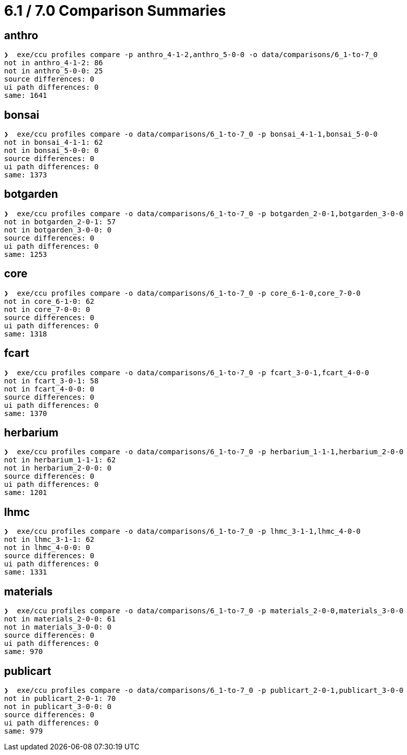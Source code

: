 = 6.1 / 7.0 Comparison Summaries

== anthro

[source]
----
❯  exe/ccu profiles compare -p anthro_4-1-2,anthro_5-0-0 -o data/comparisons/6_1-to-7_0
not in anthro_4-1-2: 86
not in anthro_5-0-0: 25
source differences: 0
ui path differences: 0
same: 1641
----

== bonsai

[source]
----
❯  exe/ccu profiles compare -o data/comparisons/6_1-to-7_0 -p bonsai_4-1-1,bonsai_5-0-0
not in bonsai_4-1-1: 62
not in bonsai_5-0-0: 0
source differences: 0
ui path differences: 0
same: 1373
----

== botgarden

[source]
----
❯  exe/ccu profiles compare -o data/comparisons/6_1-to-7_0 -p botgarden_2-0-1,botgarden_3-0-0
not in botgarden_2-0-1: 57
not in botgarden_3-0-0: 0
source differences: 0
ui path differences: 0
same: 1253
----

== core

[source]
----
❯  exe/ccu profiles compare -o data/comparisons/6_1-to-7_0 -p core_6-1-0,core_7-0-0
not in core_6-1-0: 62
not in core_7-0-0: 0
source differences: 0
ui path differences: 0
same: 1318
----

== fcart

[source]
----
❯  exe/ccu profiles compare -o data/comparisons/6_1-to-7_0 -p fcart_3-0-1,fcart_4-0-0
not in fcart_3-0-1: 58
not in fcart_4-0-0: 0
source differences: 0
ui path differences: 0
same: 1370
----

== herbarium

[source]
----
❯  exe/ccu profiles compare -o data/comparisons/6_1-to-7_0 -p herbarium_1-1-1,herbarium_2-0-0
not in herbarium_1-1-1: 62
not in herbarium_2-0-0: 0
source differences: 0
ui path differences: 0
same: 1201
----

== lhmc

[source]
----
❯  exe/ccu profiles compare -o data/comparisons/6_1-to-7_0 -p lhmc_3-1-1,lhmc_4-0-0
not in lhmc_3-1-1: 62
not in lhmc_4-0-0: 0
source differences: 0
ui path differences: 0
same: 1331
----

== materials

[source]
----
❯  exe/ccu profiles compare -o data/comparisons/6_1-to-7_0 -p materials_2-0-0,materials_3-0-0
not in materials_2-0-0: 61
not in materials_3-0-0: 0
source differences: 0
ui path differences: 0
same: 970
----

== publicart

[source]
----
❯  exe/ccu profiles compare -o data/comparisons/6_1-to-7_0 -p publicart_2-0-1,publicart_3-0-0
not in publicart_2-0-1: 70
not in publicart_3-0-0: 0
source differences: 0
ui path differences: 0
same: 979
----


